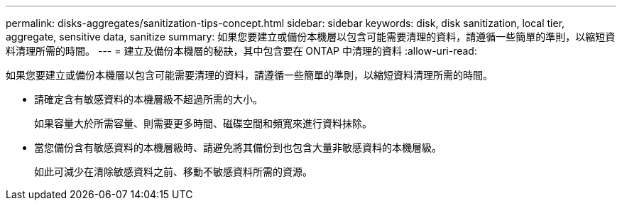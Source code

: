 ---
permalink: disks-aggregates/sanitization-tips-concept.html 
sidebar: sidebar 
keywords: disk, disk sanitization, local tier, aggregate, sensitive data, sanitize 
summary: 如果您要建立或備份本機層以包含可能需要清理的資料，請遵循一些簡單的準則，以縮短資料清理所需的時間。 
---
= 建立及備份本機層的秘訣，其中包含要在 ONTAP 中清理的資料
:allow-uri-read: 


[role="lead"]
如果您要建立或備份本機層以包含可能需要清理的資料，請遵循一些簡單的準則，以縮短資料清理所需的時間。

* 請確定含有敏感資料的本機層級不超過所需的大小。
+
如果容量大於所需容量、則需要更多時間、磁碟空間和頻寬來進行資料抹除。

* 當您備份含有敏感資料的本機層級時、請避免將其備份到也包含大量非敏感資料的本機層級。
+
如此可減少在清除敏感資料之前、移動不敏感資料所需的資源。


